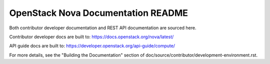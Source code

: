 OpenStack Nova Documentation README
===================================

Both contributor developer documentation and
REST API documentation are sourced here.

Contributor developer docs are built to:
https://docs.openstack.org/nova/latest/

API guide docs are built to:
https://developer.openstack.org/api-guide/compute/

For more details, see the "Building the Documentation" section of
doc/source/contributor/development-environment.rst.
